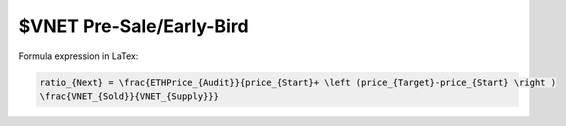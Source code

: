 $VNET Pre-Sale/Early-Bird
=========================


.. image:: /_static/presale/formula.svg
   :width: 70 %
   :alt: formula.gif
   :align: center
   :target: https://vision-network.readthedocs.io/en/latest/sale/presale.html


Formula expression in LaTex:

.. code-block:: latex

   ratio_{Next} = \frac{ETHPrice_{Audit}}{price_{Start}+ \left (price_{Target}-price_{Start} \right )
   \frac{VNET_{Sold}}{VNET_{Supply}}}

